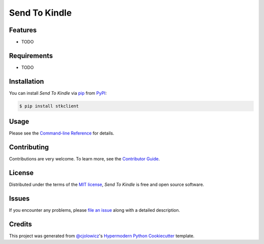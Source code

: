 Send To Kindle
==============

|PyPI| |Status| |Python Version| |License|

|Read the Docs| |Tests| |Codecov|

|pre-commit| |Black|

.. |PyPI| image:: https://img.shields.io/pypi/v/stkclient.svg
   :target: https://pypi.org/project/stkclient/
   :alt: PyPI
.. |Status| image:: https://img.shields.io/pypi/status/stkclient.svg
   :target: https://pypi.org/project/stkclient/
   :alt: Status
.. |Python Version| image:: https://img.shields.io/pypi/pyversions/stkclient
   :target: https://pypi.org/project/stkclient
   :alt: Python Version
.. |License| image:: https://img.shields.io/pypi/l/stkclient
   :target: https://opensource.org/licenses/MIT
   :alt: License
.. |Read the Docs| image:: https://img.shields.io/readthedocs/stkclient/latest.svg?label=Read%20the%20Docs
   :target: https://stkclient.readthedocs.io/
   :alt: Read the documentation at https://stkclient.readthedocs.io/
.. |Tests| image:: https://github.com/maxdjohnson/stkclient/workflows/Tests/badge.svg
   :target: https://github.com/maxdjohnson/stkclient/actions?workflow=Tests
   :alt: Tests
.. |Codecov| image:: https://codecov.io/gh/maxdjohnson/stkclient/branch/main/graph/badge.svg
   :target: https://codecov.io/gh/maxdjohnson/stkclient
   :alt: Codecov
.. |pre-commit| image:: https://img.shields.io/badge/pre--commit-enabled-brightgreen?logo=pre-commit&logoColor=white
   :target: https://github.com/pre-commit/pre-commit
   :alt: pre-commit
.. |Black| image:: https://img.shields.io/badge/code%20style-black-000000.svg
   :target: https://github.com/psf/black
   :alt: Black


Features
--------

* TODO


Requirements
------------

* TODO


Installation
------------

You can install *Send To Kindle* via pip_ from PyPI_:

.. code:: console

   $ pip install stkclient


Usage
-----

Please see the `Command-line Reference <Usage_>`_ for details.


Contributing
------------

Contributions are very welcome.
To learn more, see the `Contributor Guide`_.


License
-------

Distributed under the terms of the `MIT license`_,
*Send To Kindle* is free and open source software.


Issues
------

If you encounter any problems,
please `file an issue`_ along with a detailed description.


Credits
-------

This project was generated from `@cjolowicz`_'s `Hypermodern Python Cookiecutter`_ template.

.. _@cjolowicz: https://github.com/cjolowicz
.. _Cookiecutter: https://github.com/audreyr/cookiecutter
.. _MIT license: https://opensource.org/licenses/MIT
.. _PyPI: https://pypi.org/
.. _Hypermodern Python Cookiecutter: https://github.com/cjolowicz/cookiecutter-hypermodern-python
.. _file an issue: https://github.com/maxdjohnson/stkclient/issues
.. _pip: https://pip.pypa.io/
.. github-only
.. _Contributor Guide: CONTRIBUTING.rst
.. _Usage: https://stkclient.readthedocs.io/en/latest/usage.html
